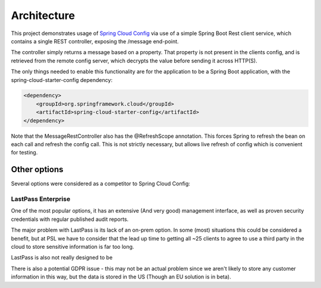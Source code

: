 .. _ref-architecture:

Architecture
************

This project demonstrates usage of `Spring Cloud Config <https://cloud.spring.io/spring-cloud-config/>`_ via use of
a simple Spring Boot Rest client service, which contains a single REST controller, exposing the /message end-point.

The controller simply returns a message based on a property. That property is not present in the clients config, and
is retrieved from the remote config server, which decrypts the value before sending it across HTTP(S).

The only things needed to enable this functionality are for the application to be a Spring Boot application,
with the spring-cloud-starter-config dependency:

.. code-block:: xml

    <dependency>
        <groupId>org.springframework.cloud</groupId>
        <artifactId>spring-cloud-starter-config</artifactId>
    </dependency>

Note that the MessageRestController also has the @RefreshScope annotation. This forces Spring to refresh the bean on
each call and refresh the config call. This is not strictly necessary, but allows live refresh of config which is
convenient for testing.

Other options
=============

Several options were considered as a competitor to Spring Cloud Config:

LastPass Enterprise
-------------------

One of the most popular options, it has an extensive (And very good) management interface, as well as proven
security credentials with regular published audit reports.

The major problem with LastPass is its lack of an on-prem option. In some (most) situations this could be considered
a benefit, but at PSL we have to consider that the lead up time to getting all ~25 clients to agree to use a third
party in the cloud to store sensitive information is far too long.

LastPass is also not really designed to be

There is also a potential GDPR issue - this may not be an actual problem since we aren't likely to store any
customer information in this way, but the data is stored in the US (Though an EU solution is in beta).
